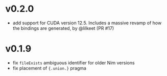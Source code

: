 * v0.2.0
- add support for CUDA version 12.5. Includes a massive revamp of how
  the bindings are generated, by @lilkeet (PR #17)
* v0.1.9
- fix ~fileExists~ ambiguous identifier for older Nim versions
- fix placement of ~{.union.}~ pragma  
